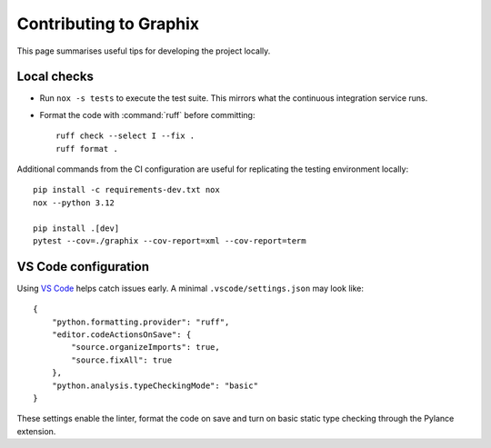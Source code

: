 Contributing to Graphix
=======================

This page summarises useful tips for developing the project locally.

Local checks
------------

* Run ``nox -s tests`` to execute the test suite.  This mirrors what the
  continuous integration service runs.
* Format the code with :command:`ruff` before committing::

    ruff check --select I --fix .
    ruff format .

Additional commands from the CI configuration are useful for replicating
the testing environment locally::

    pip install -c requirements-dev.txt nox
    nox --python 3.12

    pip install .[dev]
    pytest --cov=./graphix --cov-report=xml --cov-report=term

VS Code configuration
---------------------

Using `VS Code <https://code.visualstudio.com/>`_ helps catch issues early.  A
minimal ``.vscode/settings.json`` may look like::

    {
        "python.formatting.provider": "ruff",
        "editor.codeActionsOnSave": {
            "source.organizeImports": true,
            "source.fixAll": true
        },
        "python.analysis.typeCheckingMode": "basic"
    }

These settings enable the linter, format the code on save and turn on basic
static type checking through the Pylance extension.

